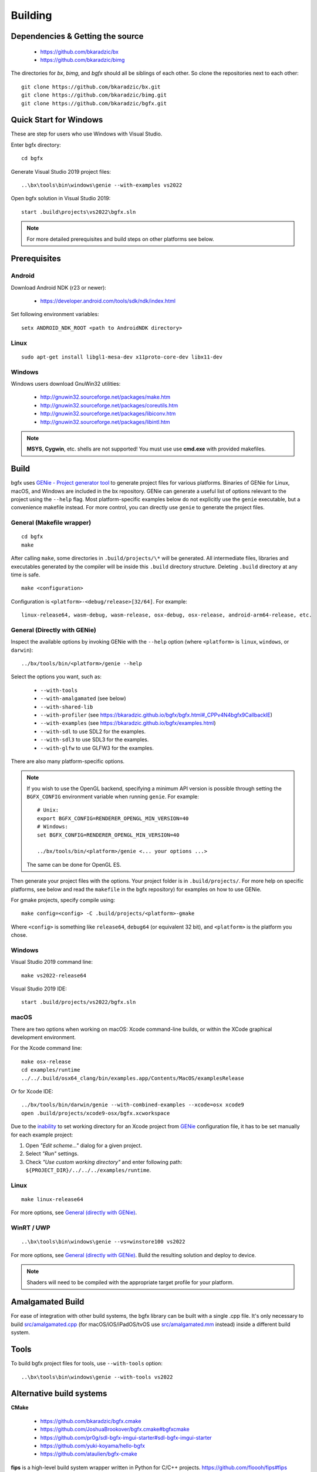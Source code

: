 Building
========

Dependencies & Getting the source
---------------------------------

 - https://github.com/bkaradzic/bx
 - https://github.com/bkaradzic/bimg

The directories for `bx`, `bimg`, and `bgfx` should all be siblings of each other.
So clone the repositories next to each other:

::

    git clone https://github.com/bkaradzic/bx.git
    git clone https://github.com/bkaradzic/bimg.git
    git clone https://github.com/bkaradzic/bgfx.git

Quick Start for Windows
-----------------------

These are step for users who use Windows with Visual Studio.

Enter bgfx directory:

::

    cd bgfx

Generate Visual Studio 2019 project files:

::

    ..\bx\tools\bin\windows\genie --with-examples vs2022

Open bgfx solution in Visual Studio 2019:

::

    start .build\projects\vs2022\bgfx.sln

.. note:: For more detailed prerequisites and build steps on other platforms see below.

Prerequisites
-------------

Android
~~~~~~~

Download Android NDK (r23 or newer):

 - https://developer.android.com/tools/sdk/ndk/index.html

Set following environment variables:

::

    setx ANDROID_NDK_ROOT <path to AndroidNDK directory>


Linux
~~~~~

::

    sudo apt-get install libgl1-mesa-dev x11proto-core-dev libx11-dev

Windows
~~~~~~~

Windows users download GnuWin32 utilities:

 - http://gnuwin32.sourceforge.net/packages/make.htm
 - http://gnuwin32.sourceforge.net/packages/coreutils.htm
 - http://gnuwin32.sourceforge.net/packages/libiconv.htm
 - http://gnuwin32.sourceforge.net/packages/libintl.htm

.. note:: **MSYS**, **Cygwin**, etc. shells are not supported!
   You must use use **cmd.exe** with provided makefiles.

Build
-----

bgfx uses `GENie - Project generator tool <https://github.com/bkaradzic/genie#genie---project-generator-tool>`__
to generate project files for various platforms. Binaries of GENie for Linux, macOS, and Windows are included in
the bx repository. GENie can generate a useful list of options relevant to the project using the
``--help`` flag. Most platform-specific examples below do not explicitly use the ``genie`` executable, but a convenience
makefile instead. For more control, you can directly use ``genie`` to generate the project files.

General (Makefile wrapper)
~~~~~~~~~~~~~~~~~~~~~~~~~~

::

    cd bgfx
    make

After calling ``make``, some directories in ``.build/projects/\*`` will be generated.
All intermediate files, libraries and executables generated by the compiler will be inside this
``.build`` directory structure. Deleting ``.build`` directory at any time is safe.

::

    make <configuration>

Configuration is ``<platform>-<debug/release>[32/64]``. For example:

::

    linux-release64, wasm-debug, wasm-release, osx-debug, osx-release, android-arm64-release, etc.


General (Directly with GENie)
~~~~~~~~~~~~~~~~~~~~~~~~~~~~~

Inspect the available options by invoking GENie with the ``--help`` option (where ``<platform>`` is ``linux``, ``windows``, or ``darwin``):
::

    ../bx/tools/bin/<platform>/genie --help

Select the options you want, such as:

 - ``--with-tools``
 - ``--with-amalgamated`` (see below)
 - ``--with-shared-lib``
 - ``--with-profiler`` (see https://bkaradzic.github.io/bgfx/bgfx.html#_CPPv4N4bgfx9CallbackIE)
 - ``--with-examples`` (see https://bkaradzic.github.io/bgfx/examples.html)
 - ``--with-sdl`` to use SDL2 for the examples.
 - ``--with-sdl3`` to use SDL3 for the examples.
 - ``--with-glfw`` to use GLFW3 for the examples.

There are also many platform-specific options.

.. note::
  If you wish to use the OpenGL backend, specifying a minimum API version is possible through setting
  the ``BGFX_CONFIG`` environment variable when running ``genie``. For example:

  ::

      # Unix:
      export BGFX_CONFIG=RENDERER_OPENGL_MIN_VERSION=40
      # Windows:
      set BGFX_CONFIG=RENDERER_OPENGL_MIN_VERSION=40

      ../bx/tools/bin/<platform>/genie <... your options ...>

  The same can be done for OpenGL ES.

Then generate your project files with the options.
Your project folder is in ``.build/projects/``.
For more help on specific platforms, see below and read the ``makefile`` in the bgfx repository) for examples on how to use GENie.

For gmake projects, specify compile using:

::

    make config=<config> -C .build/projects/<platform>-gmake

Where ``<config>`` is something like ``release64``, ``debug64`` (or equivalent 32 bit), and
``<platform>`` is the platform you chose.

Windows
~~~~~~~

Visual Studio 2019 command line:

::

    make vs2022-release64

Visual Studio 2019 IDE:

::

    start .build/projects/vs2022/bgfx.sln

macOS
~~~~~

There are two options when working on macOS: Xcode command-line builds, or within the XCode graphical development environment.

For the Xcode command line:

::

    make osx-release
    cd examples/runtime
    ../../.build/osx64_clang/bin/examples.app/Contents/MacOS/examplesRelease

Or for Xcode IDE:

::

    ../bx/tools/bin/darwin/genie --with-combined-examples --xcode=osx xcode9
    open .build/projects/xcode9-osx/bgfx.xcworkspace

Due to the `inability <https://github.com/bkaradzic/genie/blob/master/docs/scripting-reference.md#debugdirpath>`__
to set working directory for an Xcode project from `GENie <https://github.com/bkaradzic/genie#genie---project-generator-tool>`__
configuration file, it has to be set manually for each example project:

1. Open *"Edit scheme..."* dialog for a given project.
2. Select *"Run"* settings.
3. Check *"Use custom working directory"* and enter following path:
   ``${PROJECT_DIR}/../../../examples/runtime``.

Linux
~~~~~

::

    make linux-release64

For more options, see `General (directly with GENie) <#general-directly-with-genie>`_.

WinRT / UWP
~~~~~~~~~~~

::

    ..\bx\tools\bin\windows\genie --vs=winstore100 vs2022

For more options, see `General (directly with GENie) <#general-directly-with-genie>`_.
Build the resulting solution and deploy to device.

.. note:: Shaders will need to be compiled with the appropriate target profile for your platform.


Amalgamated Build
-----------------

For ease of integration with other build systems, the bgfx library can be built
with a single .cpp file. It's only necessary to build
`src/amalgamated.cpp <https://github.com/bkaradzic/bgfx/blob/master/src/amalgamated.cpp>`__
(for macOS/iOS/iPadOS/tvOS use
`src/amalgamated.mm <https://github.com/bkaradzic/bgfx/blob/master/src/amalgamated.mm>`__
instead) inside a different build system.

Tools
-----

To build bgfx project files for tools, use ``--with-tools`` option:

::

    ..\bx\tools\bin\windows\genie --with-tools vs2022


Alternative build systems
-------------------------

**CMake**

 - https://github.com/bkaradzic/bgfx.cmake
 - https://github.com/JoshuaBrookover/bgfx.cmake#bgfxcmake
 - https://github.com/pr0g/sdl-bgfx-imgui-starter#sdl-bgfx-imgui-starter
 - https://github.com/yuki-koyama/hello-bgfx
 - https://github.com/ataulien/bgfx-cmake

**fips** is a high-level build system wrapper written in Python for C/C++ projects.
https://github.com/floooh/fips#fips

**Conan** package
https://github.com/firefalcom/bgfx-conan

Minimal example without bgfx's example harness
----------------------------------------------

This project demonstrates minimal amount of code needed to integrate bgfx with GLFW, but without
any of existing bgfx example harness. It also demonstrates how to build bgfx with alternative build
system.

https://github.com/jpcy/bgfx-minimal-example
